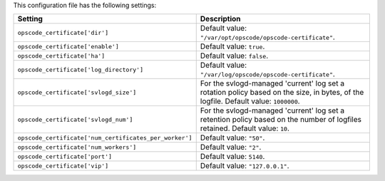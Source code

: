 .. The contents of this file are included in multiple topics.
.. This file should not be changed in a way that hinders its ability to appear in multiple documentation sets.

This configuration file has the following settings:

.. list-table::
   :widths: 200 300
   :header-rows: 1

   * - Setting
     - Description
   * - ``opscode_certificate['dir']``
     - Default value: ``"/var/opt/opscode/opscode-certificate"``.
   * - ``opscode_certificate['enable']``
     - Default value: ``true``.
   * - ``opscode_certificate['ha']``
     - Default value: ``false``.
   * - ``opscode_certificate['log_directory']``
     - Default value: ``"/var/log/opscode/opscode-certificate"``.
   * - ``opscode_certificate['svlogd_size']``
     - For the svlogd-managed 'current' log set a rotation policy based on the size, in bytes, of the logfile. Default value: ``1000000``.
   * - ``opscode_certificate['svlogd_num']``
     - For the svlogd-managed 'current' log set a retention policy based on the number of logfiles retained. Default value: ``10``.
   * - ``opscode_certificate['num_certificates_per_worker']``
     - Default value: ``"50"``.
   * - ``opscode_certificate['num_workers']``
     - Default value: ``"2"``.
   * - ``opscode_certificate['port']``
     - Default value: ``5140``.
   * - ``opscode_certificate['vip']``
     - Default value: ``"127.0.0.1"``.